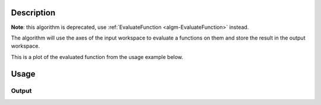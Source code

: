 .. algorithm::

.. summary::

.. relatedalgorithms::

.. properties::

Description
-----------

**Note**: this algorithm is deprecated, use :ref:`EvaluateFunction <algm-EvaluateFunction>` instead.

The algorithm will use the axes of the input workspace to evaluate a functions on them 
and store the result in the output workspace.

This is a plot of the evaluated function from the usage example below.

.. figure:: /images/Function3D.png
   :alt: Function3D.png

Usage
-----

.. testcode::

    # Create an empty 3D histo workspace.
    n = 50 * 50 * 50
    ws=CreateMDHistoWorkspace(Dimensionality=3, Extents='-1,1,-1,1, -1,1',\
        SignalInput = [0.0] * n, ErrorInput = [1.0] * n,\
        NumberOfBins='50,50,50',Names='Dim1,Dim2,Dim3',Units='MomentumTransfer,MomentumTransfer,MomentumTransfer')

    # Define a function
    function = 'name=UserFunctionMD,Formula=1.0/(1.0 + 100*(0.5 - x^2 - y^2 -z^2)^2)'

    # Evaluate the function on the created workspace
    out = EvaluateMDFunction(ws,function)

    # Check the result workspace
    print(out.getNumDims())
    print(out.getXDimension().name)
    print(out.getYDimension().name)
    print(out.getZDimension().name)
    
    
Output
######

.. testoutput::

  3
  Dim1
  Dim2
  Dim3

.. categories::

.. sourcelink::
